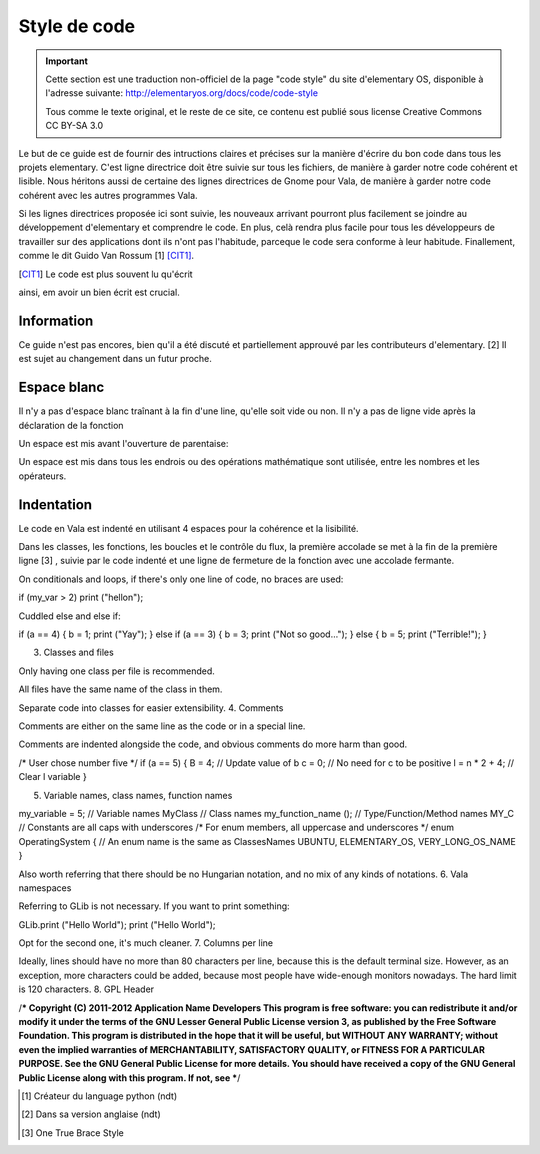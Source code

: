 *************
Style de code
*************

.. important::
   Cette section est une traduction non-officiel de la page "code style"
   du site d'elementary OS, disponible à l'adresse suivante:
   http://elementaryos.org/docs/code/code-style

   Tous comme le texte original, et le reste de ce site, ce contenu est publié
   sous license Creative Commons CC BY-SA 3.0


Le but de ce guide est de fournir des intructions claires et précises
sur la manière d'écrire du bon code dans tous les projets elementary.
C'est ligne directrice doit être suivie sur tous les fichiers, de manière
à garder notre code cohérent et lisible.
Nous héritons aussi de certaine des lignes directrices de Gnome pour Vala,
de manière à garder notre code cohérent avec les autres programmes Vala.

Si les lignes directrices proposée ici sont suivie, les nouveaux
arrivant pourront plus facilement se joindre au développement d'elementary et
comprendre le code.
En plus, celà rendra plus facile pour tous les développeurs de travailler sur
des applications dont ils n'ont pas l'habitude, parceque le code sera conforme
à leur habitude. Finallement, comme le dit Guido Van Rossum [1] [CIT1]_.

.. [CIT1] Le code est plus souvent lu qu'écrit

ainsi, em avoir un bien écrit est crucial.



Information
============

Ce guide n'est pas encores, bien qu'il a été discuté et partiellement approuvé
par les contributeurs d'elementary. [2] Il est sujet au changement dans un
futur proche.

Espace blanc
============

Il n'y a pas d'espace blanc traînant à la fin d'une line, qu'elle soit
vide ou non. Il n'y a pas de ligne vide après la déclaration de la
fonction

.. code-block:: vala
   :linenos:

   public string get_text () {
       string text = search_entry.get_text ();
       return text;
   }

Un espace est mis avant l'ouverture de parentaise:

.. code-block:: vala
   :linenos:

   public string get_text () {}
   if (a == 5) return 4;
   for (i = 0; i < maximum; i++) {}
   my_function_name ();
   Object my_instance = new Object ();

Un espace est mis dans tous les endrois ou des opérations mathématique sont
utilisée, entre les nombres et les opérateurs.

.. code-block:: vala
   :linenos:

   c = n * 2 + 4;

Indentation
===========

Le code en Vala est indenté en utilisant 4 espaces pour la cohérence et la
lisibilité.

Dans les classes, les fonctions, les boucles et le contrôle du flux, la première
accolade se met à la fin de la première ligne [3] , suivie par le code indenté
et une ligne de fermeture de la fonction avec une accolade fermante.

.. code-block:: vala
   :linenos:

   public int my_function (int a, string b, long c, int d, int e) {
       if (a == 5) {
           b = 3;
           c += 2;
           return d;
       }

       return e;
   }

On conditionals and loops, if there's only one line of code, no braces are used:

if (my_var > 2)
print ("hello\n");

Cuddled else and else if:

if (a == 4) {
b = 1;
print ("Yay");
} else if (a == 3) {
b = 3;
print ("Not so good...");
} else {
b = 5;
print ("Terrible!");
}

3. Classes and files

Only having one class per file is recommended.

All files have the same name of the class in them.

Separate code into classes for easier extensibility.
4. Comments

Comments are either on the same line as the code or in a special line.

Comments are indented alongside the code, and obvious comments do more harm than good.

/* User chose number five */
if (a == 5) {
B = 4; // Update value of b
c = 0; // No need for c to be positive
l = n * 2 + 4; // Clear l variable
}

5. Variable names, class names, function names

my_variable = 5; // Variable names
MyClass // Class names
my_function_name (); // Type/Function/Method names
MY_C // Constants are all caps with underscores
/* For enum members, all uppercase and underscores */
enum OperatingSystem { // An enum name is the same as ClassesNames
UBUNTU,
ELEMENTARY_OS,
VERY_LONG_OS_NAME
}

Also worth referring that there should be no Hungarian notation, and no mix of any kinds of notations.
6. Vala namespaces

Referring to GLib is not necessary. If you want to print something:

GLib.print ("Hello World");
print ("Hello World");

Opt for the second one, it's much cleaner.
7. Columns per line

Ideally, lines should have no more than 80 characters per line, because this is the default terminal size. However, as an exception, more characters could be added, because most people have wide-enough monitors nowadays. The hard limit is 120 characters.
8. GPL Header

/***
Copyright (C) 2011-2012 Application Name Developers
This program is free software: you can redistribute it and/or modify it
under the terms of the GNU Lesser General Public License version 3, as published
by the Free Software Foundation.
This program is distributed in the hope that it will be useful, but
WITHOUT ANY WARRANTY; without even the implied warranties of
MERCHANTABILITY, SATISFACTORY QUALITY, or FITNESS FOR A PARTICULAR
PURPOSE. See the GNU General Public License for more details.
You should have received a copy of the GNU General Public License along
with this program. If not, see
***/

.. [1] Créateur du language python (ndt)
.. [2] Dans sa version anglaise (ndt)
.. [3] One True Brace Style